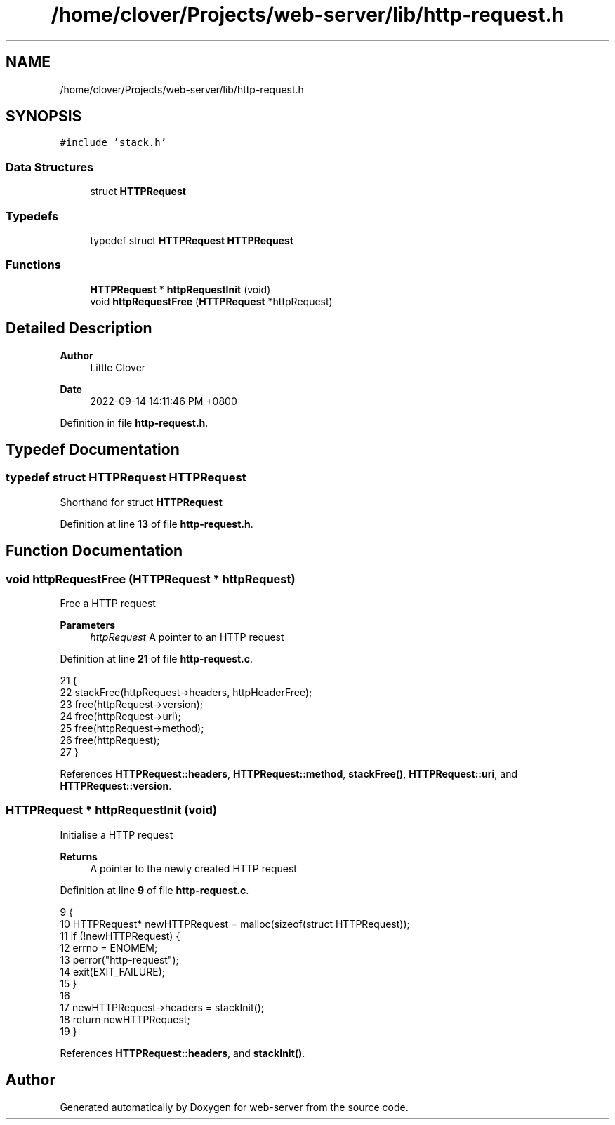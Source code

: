 .TH "/home/clover/Projects/web-server/lib/http-request.h" 3 "Wed Sep 14 2022" "web-server" \" -*- nroff -*-
.ad l
.nh
.SH NAME
/home/clover/Projects/web-server/lib/http-request.h
.SH SYNOPSIS
.br
.PP
\fC#include 'stack\&.h'\fP
.br

.SS "Data Structures"

.in +1c
.ti -1c
.RI "struct \fBHTTPRequest\fP"
.br
.in -1c
.SS "Typedefs"

.in +1c
.ti -1c
.RI "typedef struct \fBHTTPRequest\fP \fBHTTPRequest\fP"
.br
.in -1c
.SS "Functions"

.in +1c
.ti -1c
.RI "\fBHTTPRequest\fP * \fBhttpRequestInit\fP (void)"
.br
.ti -1c
.RI "void \fBhttpRequestFree\fP (\fBHTTPRequest\fP *httpRequest)"
.br
.in -1c
.SH "Detailed Description"
.PP 

.PP
\fBAuthor\fP
.RS 4
Little Clover 
.RE
.PP
\fBDate\fP
.RS 4
2022-09-14 14:11:46 PM +0800 
.RE
.PP

.PP
Definition in file \fBhttp\-request\&.h\fP\&.
.SH "Typedef Documentation"
.PP 
.SS "typedef struct \fBHTTPRequest\fP \fBHTTPRequest\fP"
Shorthand for struct \fBHTTPRequest\fP 
.PP
Definition at line \fB13\fP of file \fBhttp\-request\&.h\fP\&.
.SH "Function Documentation"
.PP 
.SS "void httpRequestFree (\fBHTTPRequest\fP * httpRequest)"
Free a HTTP request
.PP
\fBParameters\fP
.RS 4
\fIhttpRequest\fP A pointer to an HTTP request 
.RE
.PP

.PP
Definition at line \fB21\fP of file \fBhttp\-request\&.c\fP\&.
.PP
.nf
21                                                {
22   stackFree(httpRequest->headers, httpHeaderFree);
23   free(httpRequest->version);
24   free(httpRequest->uri);
25   free(httpRequest->method);
26   free(httpRequest);
27 }
.fi
.PP
References \fBHTTPRequest::headers\fP, \fBHTTPRequest::method\fP, \fBstackFree()\fP, \fBHTTPRequest::uri\fP, and \fBHTTPRequest::version\fP\&.
.SS "\fBHTTPRequest\fP * httpRequestInit (void)"
Initialise a HTTP request
.PP
\fBReturns\fP
.RS 4
A pointer to the newly created HTTP request 
.RE
.PP

.PP
Definition at line \fB9\fP of file \fBhttp\-request\&.c\fP\&.
.PP
.nf
9                                    {
10   HTTPRequest* newHTTPRequest = malloc(sizeof(struct HTTPRequest));
11   if (!newHTTPRequest) {
12     errno = ENOMEM;
13     perror("http-request");
14     exit(EXIT_FAILURE);
15   }
16 
17   newHTTPRequest->headers = stackInit();
18   return newHTTPRequest;
19 }
.fi
.PP
References \fBHTTPRequest::headers\fP, and \fBstackInit()\fP\&.
.SH "Author"
.PP 
Generated automatically by Doxygen for web-server from the source code\&.
